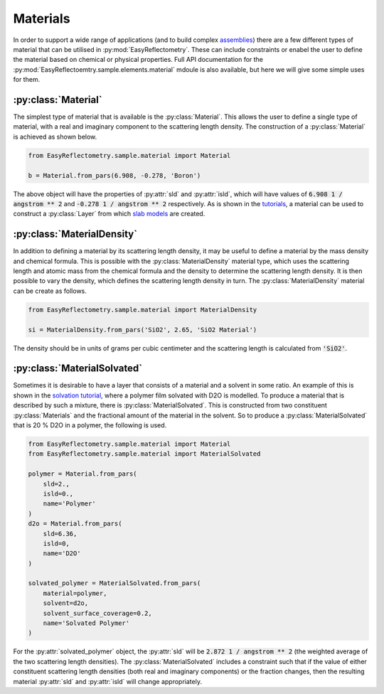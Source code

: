 Materials
=========

In order to support a wide range of applications (and to build complex `assemblies`_) there are a few different types of material that can be utilised in :py:mod:`EasyReflectometry`. 
These can include constraints or enabel the user to define the material based on chemical or physical properties. 
Full API documentation for the :py:mod:`EasyReflectoemtry.sample.elements.material` mdoule is also available, but here we will give some simple uses for them. 

:py:class:`Material`
--------------------

The simplest type of material that is available is the :py:class:`Material`.
This allows the user to define a single type of material, with a real and imaginary component to the scattering length density. 
The construction of a :py:class:`Material` is achieved as shown below. 

.. code-block:: python 

    from EasyReflectometry.sample.material import Material

    b = Material.from_pars(6.908, -0.278, 'Boron')

The above object will have the properties of :py:attr:`sld` and :py:attr:`isld`, which will have values of :code:`6.908 1 / angstrom ** 2` and :code:`-0.278 1 / angstrom ** 2` respectively. 
As is shown in the `tutorials`_, a material can be used to construct a :py:class:`Layer` from which `slab models`_ are created.

:py:class:`MaterialDensity`
---------------------------

In addition to defining a material by its scattering length density, it may be useful to define a material by the mass density and chemical formula. 
This is possible with the :py:class:`MaterialDensity` material type, which uses the scattering length and atomic mass from the chemical formula and the density to determine the scattering length density. 
It is then possible to vary the density, which defines the scattering length density in turn. 
The :py:class:`MaterialDensity` material can be create as follows. 

.. code-block:: python 

    from EasyReflectometry.sample.material import MaterialDensity 

    si = MaterialDensity.from_pars('SiO2', 2.65, 'SiO2 Material')

The density should be in units of grams per cubic centimeter and the scattering length is calculated from :code:`'SiO2'`. 

:py:class:`MaterialSolvated`
----------------------------

Sometimes it is desirable to have a layer that consists of a material and a solvent in some ratio.
An example of this is shown in the `solvation tutorial`_, where a polymer film solvated with D2O is modelled. 
To produce a material that is described by such a mixture, there is :py:class:`MaterialSolvated`. 
This is constructed from two constituent :py:class:`Materials` and the fractional amount of the material in the solvent. 
So to produce a :py:class:`MaterialSolvated` that is 20 % D2O in a polymer, the following is used. 

.. code-block:: python

    from EasyReflectometry.sample.material import Material 
    from EasyReflectometry.sample.material import MaterialSolvated

    polymer = Material.from_pars(
        sld=2.,
        isld=0.,
        name='Polymer'
    )
    d2o = Material.from_pars(
        sld=6.36,
        isld=0, 
        name='D2O'
    )

    solvated_polymer = MaterialSolvated.from_pars(
        material=polymer, 
        solvent=d2o, 
        solvent_surface_coverage=0.2, 
        name='Solvated Polymer'
    )

For the :py:attr:`solvated_polymer` object, the :py:attr:`sld` will be :code:`2.872 1 / angstrom ** 2` (the weighted average of the two scattering length densities). 
The :py:class:`MaterialSolvated` includes a constraint such that if the value of either constituent scattering length densities (both real and imaginary components) or the fraction changes, then the resulting material :py:attr:`sld` and :py:attr:`isld` will change appropriately. 

.. _`assemblies`: ./assemblies_library.html
.. _`tutorials`: ../tutorials/tutorials.html
.. _`slab models`: https://www.reflectometry.org/isis_school/3_reflectometry_slab_models/the_slab_model.html
.. _`solvation tutorial`: ../tutorials/solvation.html